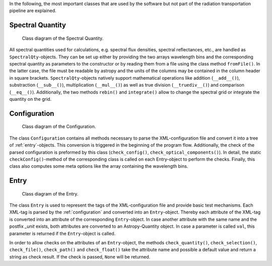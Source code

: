 In the following, the most important classes that are used by the software but not part of the radiation transportation pipeline are explained.

Spectral Quantity
-----------------

.. figure:: images/SpectralQty.pdf
   :alt: Class Diagram

   Class diagram of the Spectral Quantity.

All spectral quantities used for calculations, e.g. spectral flux densities, spectral reflectances, etc., are handled as ``SpectralQty``-objects.
They can be set up either by providing the two arrays wavelength bins and the corresponding spectral quantity as parameters to the constructor or by reading them from a file using the class method ``fromFile()``.
In the latter case, the file must be readable by astropy and the units of the columns may be contained in the column header in square brackets.
``SpectralQty``-objects natively support mathematical operations like addition (``__add__()``), substraction (``__sub__()``), multiplication (``__mul__()``) as well as true division (``__truediv__()``) and comparison (``__eq__()``).
Additionally, the two methods ``rebin()`` and ``integrate()`` allow to change the spectral grid or integrate the quantity on the grid.

.. _configuration:

Configuration
-------------

.. figure:: images/Configuration.pdf
   :alt: Class Diagram

   Class diagram of the Configuration.

The class ``Configuration`` contains all methods necessary to parse the XML-configuration file and convert it into a tree of :ref:`entry`-objects.
This conversion is triggered in the beginning of the program flow.
Additionally, the check of the parsed configuration is preformed by this class (``check_config()``, ``check_optical_components()``).
In detail, the static ``checkConfig()``-method of the corresponding class is called on each Entry-object to perform the checks.
Finally, this class also computes some meta options like the array containing the wavelength bins.

.. _entry:

Entry
-----

.. figure:: images/Entry.pdf
   :alt: Class Diagram

   Class diagram of the Entry.

The class ``Entry`` is used to represent the tags of the XML-configuration file and provide basic test mechanisms.
Each XML-tag is parsed by the :ref:`configuration` and converted into an ``Entry``-object.
Thereby each attribute of the XML-tag is converted into an attribute of the corresponding ``Entry``-object.
In case another attribute with the same name and the postfix *_unit* exists, both attributes are converted to an Astropy-Quantity object.
In case a parameter is called ``val``, this parameter is returned if the ``Entry``-object is called.

In order to allow checks on the attributes of an ``Entry``-object, the methods ``check_quantity()``, ``check_selection()``, ``check_file()``, ``check_path()`` and ``check_float()`` take the attribute name and possible a default value and return a string as check result.
If the check is passed, ``None`` will be returned.

